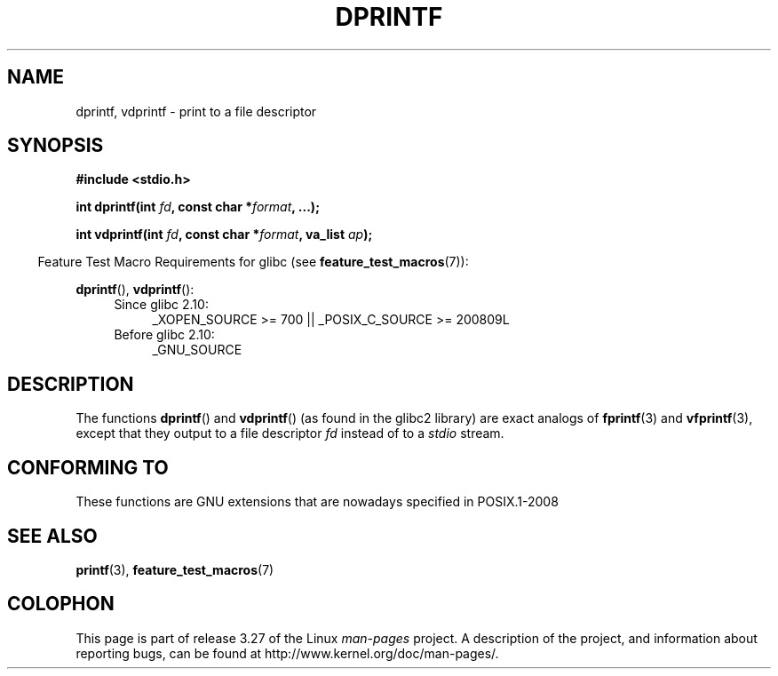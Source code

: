 .\" Copyright (C) 2001 Andries Brouwer <aeb@cwi.nl>
.\"
.\" Permission is granted to make and distribute verbatim copies of this
.\" manual provided the copyright notice and this permission notice are
.\" preserved on all copies.
.\"
.\" Permission is granted to copy and distribute modified versions of this
.\" manual under the conditions for verbatim copying, provided that the
.\" entire resulting derived work is distributed under the terms of a
.\" permission notice identical to this one.
.\"
.\" Since the Linux kernel and libraries are constantly changing, this
.\" manual page may be incorrect or out-of-date.  The author(s) assume no
.\" responsibility for errors or omissions, or for damages resulting from
.\" the use of the information contained herein.  The author(s) may not
.\" have taken the same level of care in the production of this manual,
.\" which is licensed free of charge, as they might when working
.\" professionally.
.\"
.\" Formatted or processed versions of this manual, if unaccompanied by
.\" the source, must acknowledge the copyright and authors of this work.
.\"
.\" Text fragments inspired by Martin Schulze <joey@infodrom.org>.
.\"
.TH DPRINTF 3 2010-09-15 "GNU" "Linux Programmer's Manual"
.SH NAME
dprintf, vdprintf \- print to a file descriptor
.SH SYNOPSIS
.B #include <stdio.h>
.sp
.BI "int dprintf(int " fd ", const char *" format ", ...);"
.sp
.BI "int vdprintf(int " fd ", const char *" format ", va_list " ap );
.fi
.sp
.in -4n
Feature Test Macro Requirements for glibc (see
.BR feature_test_macros (7)):
.in
.sp
.BR dprintf (),
.BR vdprintf ():
.PD 0
.ad l
.RS 4
.TP 4
Since glibc 2.10:
_XOPEN_SOURCE\ >=\ 700 || _POSIX_C_SOURCE\ >=\ 200809L
.TP
Before glibc 2.10:
_GNU_SOURCE
.RE
.ad
.PD
.SH DESCRIPTION
The functions
.BR dprintf ()
and
.BR vdprintf ()
(as found in the glibc2 library) are exact analogs of
.BR fprintf (3)
and
.BR vfprintf (3),
except that they output to a file descriptor
.I fd
instead of to a
.I stdio
stream.
.SH "CONFORMING TO"
These functions are GNU extensions that are nowadays specified in
POSIX.1-2008
.\" .SH NOTES
.\" These functions are GNU extensions, not in C or POSIX.
.\" Clearly, the names were badly chosen.
.\" Many systems (like MacOS) have incompatible functions called
.\" .BR dprintf (),
.\" usually some debugging version of
.\" .BR printf (3),
.\" perhaps with a prototype like
.\"
.\" .BI "void dprintf(int level, const char *" format ", ...);"
.\"
.\" where the first argument is a debugging level (and output is to
.\" .IR stderr ).
.\" Moreover,
.\" .BR dprintf ()
.\" (or
.\" .BR DPRINTF )
.\" is also a popular macro name for a debugging printf.
.\" So, probably, it is better to avoid this function in programs
.\" intended to be portable.
.\"
.\" A better name would have been
.\" .BR fdprintf ().
.SH "SEE ALSO"
.BR printf (3),
.BR feature_test_macros (7)
.SH COLOPHON
This page is part of release 3.27 of the Linux
.I man-pages
project.
A description of the project,
and information about reporting bugs,
can be found at
http://www.kernel.org/doc/man-pages/.
